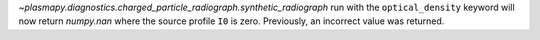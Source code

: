`~plasmapy.diagnostics.charged_particle_radiograph.synthetic_radiograph` run with the ``optical_density`` keyword will now return `numpy.nan` where the
source profile ``I0`` is zero. Previously, an incorrect value was returned.
